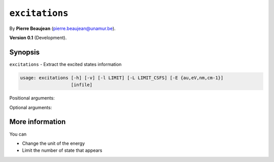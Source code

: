 .. hash=0b48528352ad8d9fa9c4c11b93f5147c8d7b0ee9
.. Generated: 21/09/22 18:09
.. Do not edit!

===============
``excitations``
===============

By **Pierre Beaujean** (`pierre.beaujean@unamur.be <pierre.beaujean@unamur.be>`_).

**Version 0.1** (Development).

Synopsis
++++++++

``excitations`` - 
Extract the excited states information


.. program:: excitations

.. code-block:: console

  usage: excitations [-h] [-v] [-l LIMIT] [-L LIMIT_CSFS] [-E {au,eV,nm,cm-1}]
                     [infile]


Positional arguments:

.. option:: infile

  source of the derivatives

Optional arguments:

.. option:: -h, --help

  show this help message and exit

.. option:: -v, --version

  show program's version number and exit

.. option:: -l, --limit

  Only print excitation above a given limit

.. option:: -L, --limit-CSFs

  Only print CSF above a limit

.. option:: -E, --unit

  Unit for the energy



More information
++++++++++++++++


You can

+ Change the unit of the energy
+ Limit the number of state that appears

